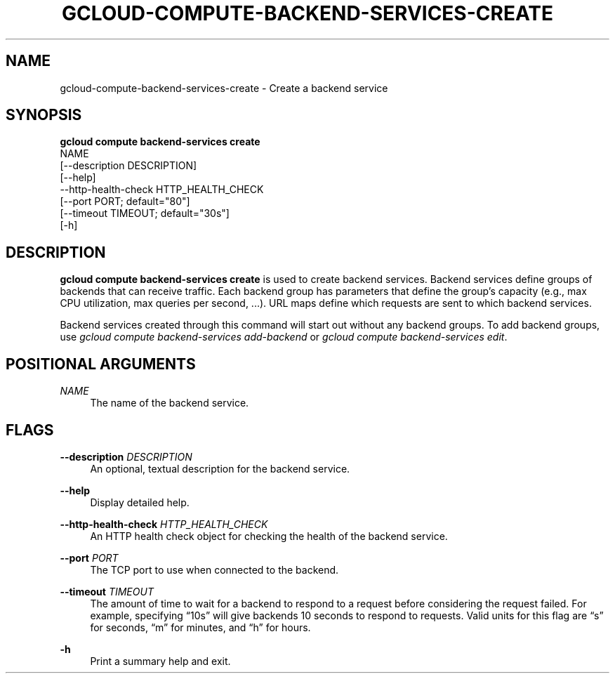 '\" t
.TH "GCLOUD\-COMPUTE\-BACKEND\-SERVICES\-CREATE" "1"
.ie \n(.g .ds Aq \(aq
.el       .ds Aq '
.nh
.ad l
.SH "NAME"
gcloud-compute-backend-services-create \- Create a backend service
.SH "SYNOPSIS"
.sp
.nf
\fBgcloud compute backend\-services create\fR
  NAME
  [\-\-description DESCRIPTION]
  [\-\-help]
  \-\-http\-health\-check HTTP_HEALTH_CHECK
  [\-\-port PORT; default="80"]
  [\-\-timeout TIMEOUT; default="30s"]
  [\-h]
.fi
.SH "DESCRIPTION"
.sp
\fBgcloud compute backend\-services create\fR is used to create backend services\&. Backend services define groups of backends that can receive traffic\&. Each backend group has parameters that define the group\(cqs capacity (e\&.g\&., max CPU utilization, max queries per second, \&...)\&. URL maps define which requests are sent to which backend services\&.
.sp
Backend services created through this command will start out without any backend groups\&. To add backend groups, use \fIgcloud compute backend\-services add\-backend\fR or \fIgcloud compute backend\-services edit\fR\&.
.SH "POSITIONAL ARGUMENTS"
.PP
\fINAME\fR
.RS 4
The name of the backend service\&.
.RE
.SH "FLAGS"
.PP
\fB\-\-description\fR \fIDESCRIPTION\fR
.RS 4
An optional, textual description for the backend service\&.
.RE
.PP
\fB\-\-help\fR
.RS 4
Display detailed help\&.
.RE
.PP
\fB\-\-http\-health\-check\fR \fIHTTP_HEALTH_CHECK\fR
.RS 4
An HTTP health check object for checking the health of the backend service\&.
.RE
.PP
\fB\-\-port\fR \fIPORT\fR
.RS 4
The TCP port to use when connected to the backend\&.
.RE
.PP
\fB\-\-timeout\fR \fITIMEOUT\fR
.RS 4
The amount of time to wait for a backend to respond to a request before considering the request failed\&. For example, specifying \(lq10s\(rq will give backends 10 seconds to respond to requests\&. Valid units for this flag are \(lqs\(rq for seconds, \(lqm\(rq for minutes, and \(lqh\(rq for hours\&.
.RE
.PP
\fB\-h\fR
.RS 4
Print a summary help and exit\&.
.RE
